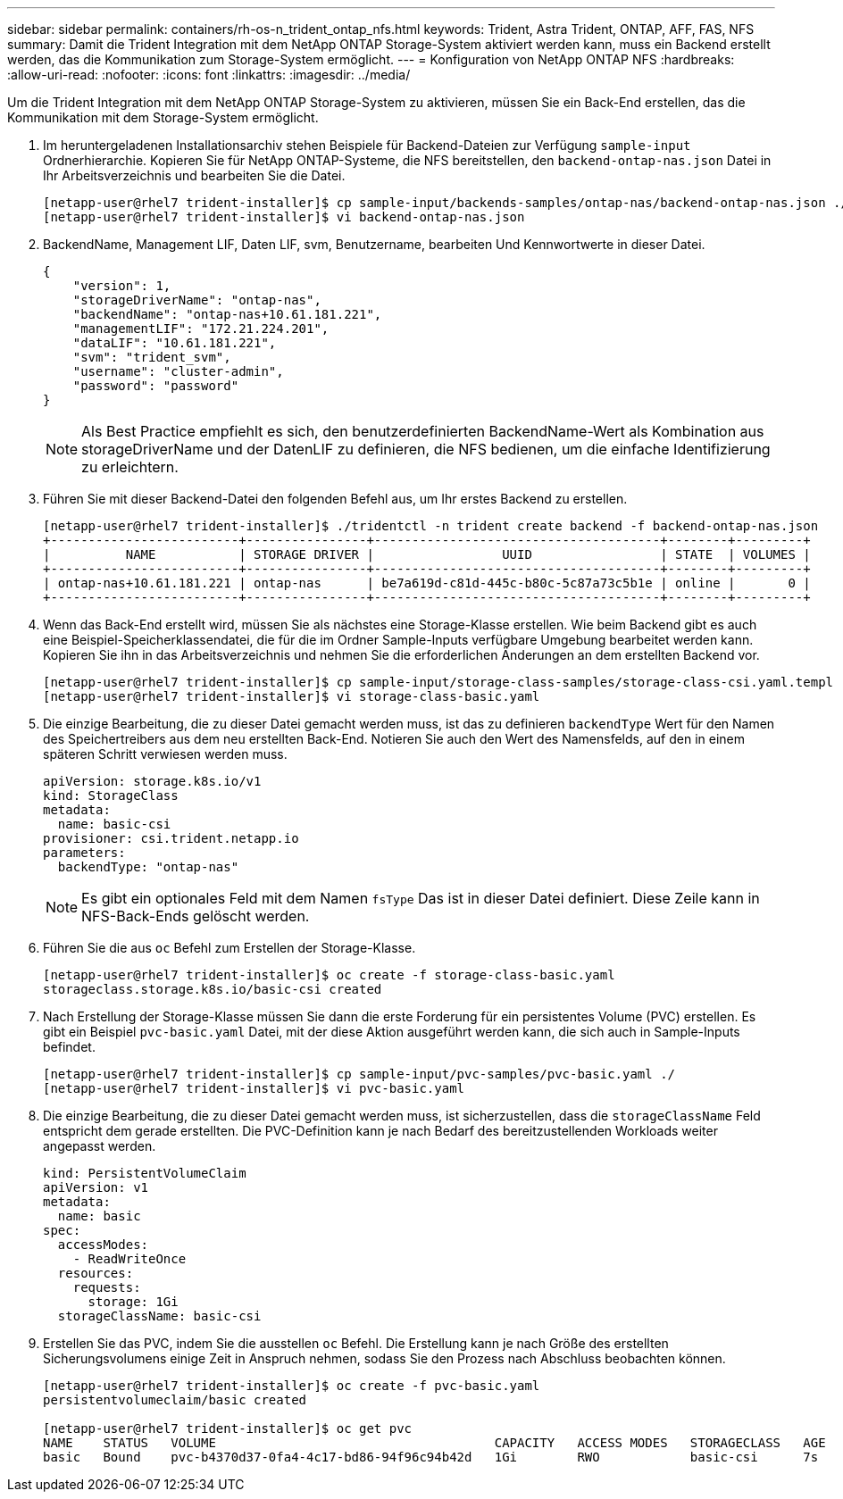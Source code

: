 ---
sidebar: sidebar 
permalink: containers/rh-os-n_trident_ontap_nfs.html 
keywords: Trident, Astra Trident, ONTAP, AFF, FAS, NFS 
summary: Damit die Trident Integration mit dem NetApp ONTAP Storage-System aktiviert werden kann, muss ein Backend erstellt werden, das die Kommunikation zum Storage-System ermöglicht. 
---
= Konfiguration von NetApp ONTAP NFS
:hardbreaks:
:allow-uri-read: 
:nofooter: 
:icons: font
:linkattrs: 
:imagesdir: ../media/


[role="lead"]
Um die Trident Integration mit dem NetApp ONTAP Storage-System zu aktivieren, müssen Sie ein Back-End erstellen, das die Kommunikation mit dem Storage-System ermöglicht.

. Im heruntergeladenen Installationsarchiv stehen Beispiele für Backend-Dateien zur Verfügung `sample-input` Ordnerhierarchie. Kopieren Sie für NetApp ONTAP-Systeme, die NFS bereitstellen, den `backend-ontap-nas.json` Datei in Ihr Arbeitsverzeichnis und bearbeiten Sie die Datei.
+
[listing]
----
[netapp-user@rhel7 trident-installer]$ cp sample-input/backends-samples/ontap-nas/backend-ontap-nas.json ./
[netapp-user@rhel7 trident-installer]$ vi backend-ontap-nas.json
----
. BackendName, Management LIF, Daten LIF, svm, Benutzername, bearbeiten Und Kennwortwerte in dieser Datei.
+
[listing]
----
{
    "version": 1,
    "storageDriverName": "ontap-nas",
    "backendName": "ontap-nas+10.61.181.221",
    "managementLIF": "172.21.224.201",
    "dataLIF": "10.61.181.221",
    "svm": "trident_svm",
    "username": "cluster-admin",
    "password": "password"
}
----
+

NOTE: Als Best Practice empfiehlt es sich, den benutzerdefinierten BackendName-Wert als Kombination aus storageDriverName und der DatenLIF zu definieren, die NFS bedienen, um die einfache Identifizierung zu erleichtern.

. Führen Sie mit dieser Backend-Datei den folgenden Befehl aus, um Ihr erstes Backend zu erstellen.
+
[listing]
----
[netapp-user@rhel7 trident-installer]$ ./tridentctl -n trident create backend -f backend-ontap-nas.json
+-------------------------+----------------+--------------------------------------+--------+---------+
|          NAME           | STORAGE DRIVER |                 UUID                 | STATE  | VOLUMES |
+-------------------------+----------------+--------------------------------------+--------+---------+
| ontap-nas+10.61.181.221 | ontap-nas      | be7a619d-c81d-445c-b80c-5c87a73c5b1e | online |       0 |
+-------------------------+----------------+--------------------------------------+--------+---------+
----
. Wenn das Back-End erstellt wird, müssen Sie als nächstes eine Storage-Klasse erstellen. Wie beim Backend gibt es auch eine Beispiel-Speicherklassendatei, die für die im Ordner Sample-Inputs verfügbare Umgebung bearbeitet werden kann. Kopieren Sie ihn in das Arbeitsverzeichnis und nehmen Sie die erforderlichen Änderungen an dem erstellten Backend vor.
+
[listing]
----
[netapp-user@rhel7 trident-installer]$ cp sample-input/storage-class-samples/storage-class-csi.yaml.templ ./storage-class-basic.yaml
[netapp-user@rhel7 trident-installer]$ vi storage-class-basic.yaml
----
. Die einzige Bearbeitung, die zu dieser Datei gemacht werden muss, ist das zu definieren `backendType` Wert für den Namen des Speichertreibers aus dem neu erstellten Back-End. Notieren Sie auch den Wert des Namensfelds, auf den in einem späteren Schritt verwiesen werden muss.
+
[listing]
----
apiVersion: storage.k8s.io/v1
kind: StorageClass
metadata:
  name: basic-csi
provisioner: csi.trident.netapp.io
parameters:
  backendType: "ontap-nas"
----
+

NOTE: Es gibt ein optionales Feld mit dem Namen `fsType` Das ist in dieser Datei definiert. Diese Zeile kann in NFS-Back-Ends gelöscht werden.

. Führen Sie die aus `oc` Befehl zum Erstellen der Storage-Klasse.
+
[listing]
----
[netapp-user@rhel7 trident-installer]$ oc create -f storage-class-basic.yaml
storageclass.storage.k8s.io/basic-csi created
----
. Nach Erstellung der Storage-Klasse müssen Sie dann die erste Forderung für ein persistentes Volume (PVC) erstellen. Es gibt ein Beispiel `pvc-basic.yaml` Datei, mit der diese Aktion ausgeführt werden kann, die sich auch in Sample-Inputs befindet.
+
[listing]
----
[netapp-user@rhel7 trident-installer]$ cp sample-input/pvc-samples/pvc-basic.yaml ./
[netapp-user@rhel7 trident-installer]$ vi pvc-basic.yaml
----
. Die einzige Bearbeitung, die zu dieser Datei gemacht werden muss, ist sicherzustellen, dass die `storageClassName` Feld entspricht dem gerade erstellten. Die PVC-Definition kann je nach Bedarf des bereitzustellenden Workloads weiter angepasst werden.
+
[listing]
----
kind: PersistentVolumeClaim
apiVersion: v1
metadata:
  name: basic
spec:
  accessModes:
    - ReadWriteOnce
  resources:
    requests:
      storage: 1Gi
  storageClassName: basic-csi
----
. Erstellen Sie das PVC, indem Sie die ausstellen `oc` Befehl. Die Erstellung kann je nach Größe des erstellten Sicherungsvolumens einige Zeit in Anspruch nehmen, sodass Sie den Prozess nach Abschluss beobachten können.
+
[listing]
----
[netapp-user@rhel7 trident-installer]$ oc create -f pvc-basic.yaml
persistentvolumeclaim/basic created

[netapp-user@rhel7 trident-installer]$ oc get pvc
NAME    STATUS   VOLUME                                     CAPACITY   ACCESS MODES   STORAGECLASS   AGE
basic   Bound    pvc-b4370d37-0fa4-4c17-bd86-94f96c94b42d   1Gi        RWO            basic-csi      7s
----


